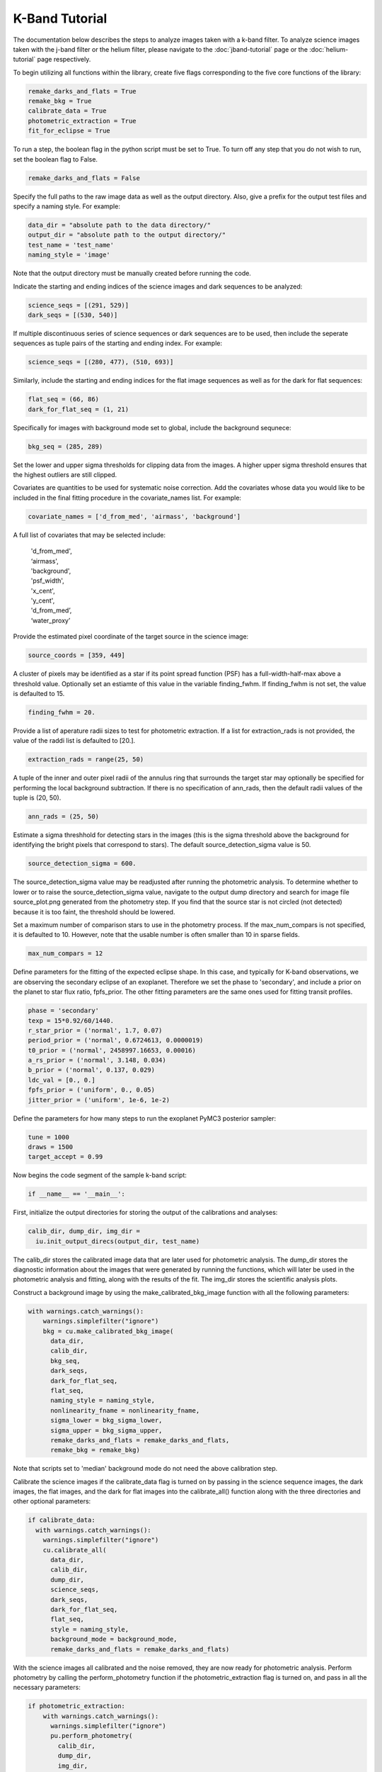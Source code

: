 K-Band Tutorial
***************

The documentation below describes the steps to analyze images taken with a k-band filter. To analyze science images taken with the j-band filter or the helium filter, please navigate to the :doc:`jband-tutorial` page or the :doc:`helium-tutorial` page respectively.

To begin utilizing all functions within the library, create five flags corresponding to the five core functions of the library:

.. code-block:: Python

  remake_darks_and_flats = True
  remake_bkg = True
  calibrate_data = True
  photometric_extraction = True
  fit_for_eclipse = True

To run a step, the boolean flag in the python script must be set to True. To turn off any step that you do not wish to run, set the boolean flag to False.

.. code-block:: Python

  remake_darks_and_flats = False

Specify the full paths to the raw image data as well as the output directory. Also, give a prefix for the output test files and specify a naming style. For example:

.. code-block:: Python

  data_dir = "absolute path to the data directory/"
  output_dir = "absolute path to the output directory/"
  test_name = 'test_name'
  naming_style = 'image'

Note that the output directory must be manually created before running the code.

Indicate the starting and ending indices of the science images and dark sequences to be analyzed:

.. code-block:: Python

  science_seqs = [(291, 529)] 
  dark_seqs = [(530, 540)]

If multiple discontinuous series of science sequences or dark sequences are to be used, then include the seperate sequences as tuple pairs of the starting and ending index. For example:

.. code-block:: Python

  science_seqs = [(280, 477), (510, 693)] 

Similarly, include the starting and ending indices for the flat image sequences as well as for the dark for flat sequences:

.. code-block:: Python

  flat_seq = (66, 86)
  dark_for_flat_seq = (1, 21)

Specifically for images with background mode set to global, include the background sequnece:

.. code-block:: Python

  bkg_seq = (285, 289)

Set the lower and upper sigma thresholds for clipping data from the images. A higher upper sigma threshold ensures that the highest outliers are still clipped.

.. code-block:: Python
  bkg_sigma_lower = 5
  bkg_sigma_upper = 1000
  background_mode = 'global'

Covariates are quantities to be used for systematic noise correction. Add the covariates whose data you would like to be included in the final fitting procedure in the covariate_names list. For example:

.. code-block:: Python

  covariate_names = ['d_from_med', 'airmass', 'background']

A full list of covariates that may be selected include:

  |   'd_from_med',
  |   ‘airmass',
  |   'background',
  |   'psf_width',
  |   'x_cent',
  |   'y_cent',
  |   'd_from_med’,
  |   ‘water_proxy’
  
Provide the estimated pixel coordinate of the target source in the science image:

.. code-block:: Python

  source_coords = [359, 449]

A cluster of pixels may be identified as a star if its point spread function (PSF) has a full-width-half-max above a threshold value. Optionally set an estiamte of this value in the variable finding_fwhm. If finding_fwhm is not set, the value is defaulted to 15.

.. code-block:: Python

  finding_fwhm = 20.

Provide a list of aperature radii sizes to test for photometric extraction. If a list for extraction_rads is not provided, the value of the raddi list is defaulted to [20.].

.. code-block:: Python

  extraction_rads = range(25, 50)

A tuple of the inner and outer pixel radii of the annulus ring that surrounds the target star may  optionally be specified for performing the local background subtraction. If there is no specification of ann_rads, then the default radii values of the tuple is (20, 50).

.. code-block:: Python

  ann_rads = (25, 50)

Estimate a sigma threshhold for detecting stars in the images (this is the sigma threshold above the background for identifying the bright pixels that correspond to stars). The default source_detection_sigma value is 50.

.. code-block:: Python

  source_detection_sigma = 600.

The source_detection_sigma value may be readjusted after running the photometric analysis. To determine whether to lower or to raise the source_detection_sigma value, navigate to the output dump directory and search for image file source_plot.png generated from the photometry step. If you find that the source star is not circled (not detected) because it is too faint, the threshold should be lowered.

Set a maximum number of comparison stars to use in the photometry process. If the max_num_compars is not specified, it is defaulted to 10. However, note that the usable number is often smaller than 10 in sparse fields.

.. code-block:: Python

  max_num_compars = 12

Define parameters for the fitting of the expected eclipse shape. In this case, and typically for K-band observations, we are observing the secondary eclipse of an exoplanet. Therefore we set the phase to 'secondary', and include a prior on the planet to star flux ratio, fpfs_prior. The other fitting parameters are the same ones used for fitting transit profiles.

.. code-block:: Python

  phase = 'secondary'
  texp = 15*0.92/60/1440.
  r_star_prior = ('normal', 1.7, 0.07)
  period_prior = ('normal', 0.6724613, 0.0000019)
  t0_prior = ('normal', 2458997.16653, 0.00016)
  a_rs_prior = ('normal', 3.148, 0.034)
  b_prior = ('normal', 0.137, 0.029)
  ldc_val = [0., 0.]
  fpfs_prior = ('uniform', 0., 0.05)
  jitter_prior = ('uniform', 1e-6, 1e-2)

Define the parameters for how many steps to run the exoplanet PyMC3 posterior sampler:

.. code-block:: Python

  tune = 1000
  draws = 1500
  target_accept = 0.99 

Now begins the code segment of the sample k-band script:

.. code-block:: Python

  if __name__ == '__main__':

First, initialize the output directories for storing the output of the calibrations and analyses:

.. code-block:: Python

  calib_dir, dump_dir, img_dir = 
    iu.init_output_direcs(output_dir, test_name)

The calib_dir stores the calibrated image data that are later used for photometric analysis. The dump_dir stores the diagnostic information about the images that were generated by running the functions, which will later be used in the photometric analysis and fitting, along with the results of the fit. The img_dir stores the scientific analysis plots.

Construct a background image by using the make_calibrated_bkg_image function with all the following parameters:

.. code-block:: Python

  with warnings.catch_warnings():
      warnings.simplefilter("ignore")
      bkg = cu.make_calibrated_bkg_image(
        data_dir, 
        calib_dir,	
        bkg_seq,
        dark_seqs, 
        dark_for_flat_seq, 
        flat_seq,
        naming_style = naming_style,
        nonlinearity_fname = nonlinearity_fname,
        sigma_lower = bkg_sigma_lower, 
        sigma_upper = bkg_sigma_upper, 
        remake_darks_and_flats = remake_darks_and_flats,
        remake_bkg = remake_bkg)

Note that scripts set to 'median' background mode do not need the above calibration step.

Calibrate the science images if the calibrate_data flag is turned on by passing in the science sequence images, the dark images, the flat images, and the dark for flat images into the calibrate_all() function along with the three directories and other optional parameters:

.. code-block:: Python

    if calibrate_data:
      with warnings.catch_warnings():
        warnings.simplefilter("ignore")
        cu.calibrate_all(
          data_dir, 
          calib_dir, 
          dump_dir,
          science_seqs, 
          dark_seqs, 
          dark_for_flat_seq,
          flat_seq, 
          style = naming_style, 
          background_mode = background_mode,
          remake_darks_and_flats = remake_darks_and_flats)

With the science images all calibrated and the noise removed, they are now ready for photometric analysis. Perform photometry by calling the perform_photometry function if the photometric_extraction flag is turned on, and pass in all the necessary parameters:

.. code-block:: Python

  if photometric_extraction:
      with warnings.catch_warnings():
        warnings.simplefilter("ignore")
        pu.perform_photometry(
          calib_dir, 
          dump_dir, 
          img_dir,
          science_seqs, 
          source_coords,
          style = naming_style,
          finding_fwhm = finding_fwhm, 
          extraction_rads = extraction_rads,
          background_mode = background_mode,
          ann_rads = ann_rads,
          source_detection_sigma = source_detection_sigma,
          max_num_compars = max_num_compars,
          bkg_fname = bkg)

Finally, fit the extracted photometry for the secondary eclipse profile by calling the fit_lightcurve function with all necessary parameters:

.. code-block:: Python

    if fit_for_eclipse:
      with warnings.catch_warnings():
        warnings.simplefilter("ignore")
          best_ap = fu.quick_aperture_optimize(
            dump_dir,
            img_dir,
            extraction_rads,
            flux_cutoff = 0.9)
          fu.fit_lightcurve(
            dump_dir,
            img_dir,
            best_ap,
            background_mode,
            covariate_names,
            texp,
            r_star_prior,
            t0_prior,
            period_prior,
            a_rs_prior,
            b_prior,
            jitter_prior,
            phase = phase,
            ldc_val = ldc_val,
            fpfs_prior = fpfs_prior,
            tune = tune,
            draws = draws, 
            target_accept = target_accept,
            flux_cutoff = 0.9)


This concludes the k-band tutorial.
